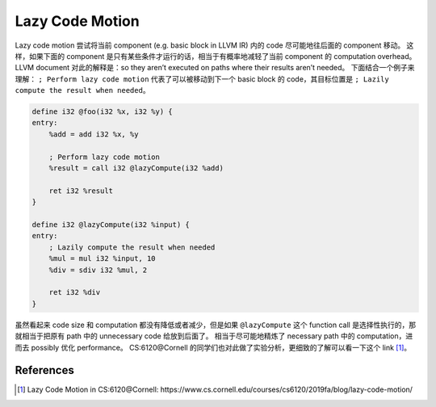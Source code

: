 Lazy Code Motion
=====

Lazy code motion 尝试将当前 component (e.g. basic block in LLVM IR) 内的 code 尽可能地往后面的 component 移动。
这样，如果下面的 component 是只有某些条件才运行的话，相当于有概率地减轻了当前 component 的 computation overhead。
LLVM document 对此的解释是：so they aren’t executed on paths where their results aren’t needed。
下面结合一个例子来理解： ``; Perform lazy code motion`` 代表了可以被移动到下一个 basic block 的 code，其目标位置是 ``; Lazily compute the result when needed``。

.. code-block:: llvm

    define i32 @foo(i32 %x, i32 %y) {
    entry:
        %add = add i32 %x, %y

        ; Perform lazy code motion
        %result = call i32 @lazyCompute(i32 %add)

        ret i32 %result
    }

    define i32 @lazyCompute(i32 %input) {
    entry:
        ; Lazily compute the result when needed
        %mul = mul i32 %input, 10
        %div = sdiv i32 %mul, 2

        ret i32 %div
    }


虽然看起来 code size 和 computation 都没有降低或者减少，但是如果 ``@lazyCompute`` 这个 function call 是选择性执行的，那就相当于把原有 path 中的 unnecessary code 给放到后面了。
相当于尽可能地精炼了 necessary path 中的 computation，进而去 possibly 优化 performance。
CS:6120@Cornell 的同学们也对此做了实验分析，更细致的了解可以看一下这个 link [#ref1]_。

References
--------
.. [#ref1] Lazy Code Motion in CS:6120@Cornell: https://www.cs.cornell.edu/courses/cs6120/2019fa/blog/lazy-code-motion/
